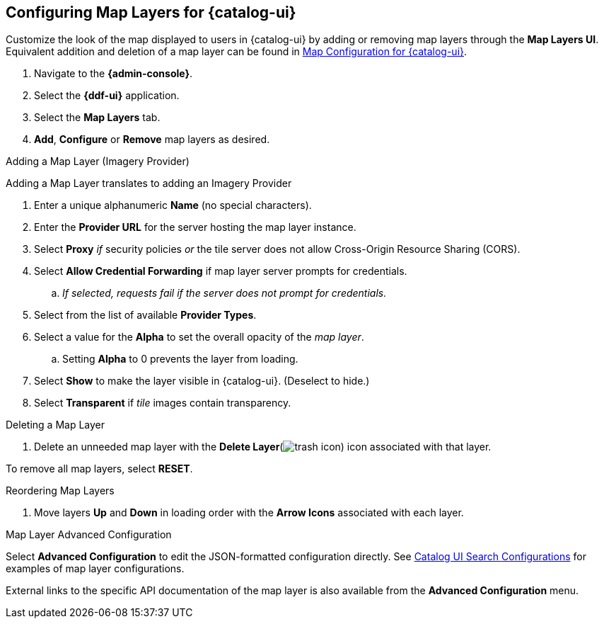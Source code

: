 :title: Configuring Map Layers for {catalog-ui}
:type: subConfiguration
:status: published
:parent: Configuring {catalog-ui}
:order: 00
:summary: Configuring Map Layers for {catalog-ui}

== {title}

Customize the look of the map displayed to users in {catalog-ui} by adding or removing map layers through the *Map Layers UI*.
Equivalent addition and deletion of a map layer can be found in <<{managing-prefix}map_configuration_for_intrigue,Map Configuration for {catalog-ui}>>.

. Navigate to the *{admin-console}*.
. Select the *{ddf-ui}* application.
. Select the *Map Layers* tab.
. *Add*, *Configure* or *Remove* map layers as desired.

.Adding a Map Layer (Imagery Provider)
Adding a Map Layer translates to adding an Imagery Provider

. Enter a unique alphanumeric *Name* (no special characters).
. Enter the *Provider URL* for the server hosting the map layer instance.
. Select *Proxy* _if_ security policies _or_ the tile server does not allow Cross-Origin Resource Sharing (CORS).
. Select *Allow Credential Forwarding* if map layer server prompts for credentials.
.. _If selected, requests fail if the server does not prompt for credentials._
. Select from the list of available *Provider Types*.
. Select a value for the *Alpha* to set the overall opacity of the _map layer_.
.. Setting *Alpha* to 0 prevents the layer from loading.
. Select *Show* to make the layer visible in {catalog-ui}. (Deselect to hide.)
. Select *Transparent* if _tile_ images contain transparency.

.Deleting a Map Layer
. Delete an unneeded map layer with the *Delete Layer*(image:trash.png[trash icon]) icon associated with that layer.

To remove all map layers, select *RESET*.

.Reordering Map Layers
. Move layers *Up* and *Down* in loading order with the *Arrow Icons* associated with each layer.

.Map Layer Advanced Configuration
Select *Advanced Configuration* to edit the JSON-formatted configuration directly.
See <<{reference-prefix}org.codice.ddf.catalog.ui,Catalog UI Search Configurations>> for examples of map layer configurations.

External links to the specific API documentation of the map layer is also available from the *Advanced Configuration* menu.

